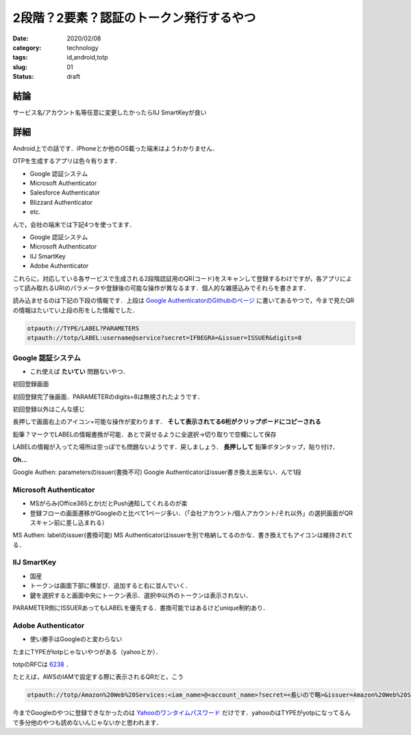 .. comment: chars from Lv1 to Lv6: #*=-^"

################################################################
2段階？2要素？認証のトークン発行するやつ
################################################################

:date: 2020/02/08
:category: technology
:tags: id,android,totp
:slug: 01
:status: draft


****************************************************************
結論
****************************************************************

サービス名/アカウント名等任意に変更したかったらIIJ SmartKeyが良い


****************************************************************
詳細
****************************************************************

Android上での話です．iPhoneとか他のOS載った端末はようわかりません．

OTPを生成するアプリは色々有ります．

* Google 認証システム
* Microsoft Authenticator
* Salesforce Authenticator
* Blizzard Authenticator
* etc.

んで，会社の端末では下記4つを使ってます．

* Google 認証システム
* Microsoft Authenticator
* IIJ SmartKey
* Adobe Authenticator

これらに，対応している各サービスで生成される2段階認証用のQR(コード)をスキャンして登録するわけですが，各アプリによって読み取れるURIのパラメータや登録後の可能な操作が異なるます．個人的な雑感込みでそれらを書きます．

読み込ませるのは下記の下段の情報です．上段は `Google AuthenticatorのGithubのページ`_ に書いてあるやつで，今まで見たQRの情報はたいてい上段の形をした情報でした．


.. code-block:: spec

    otpauth://TYPE/LABEL?PARAMETERS
    otpauth://totp/LABEL:username@service?secret=IFBEGRA=&issuer=ISSUER&digits=8


.. _`Google AuthenticatorのGithubのページ`: https://github.com/google/google-authenticator/wiki/Key-Uri-Format

================================================================
Google 認証システム
================================================================

* これ使えば **たいてい** 問題ないやつ．


.. |google1| image:: {static}../images/20200210/google01.jpg
    :height: 480px
    :width: 240px

.. |google2| image:: {static}../images/20200210/google02.jpg
    :height: 480px
    :width: 240px

.. |google3| image:: {static}../images/20200210/google03.jpg
    :height: 480px
    :width: 240px

.. |google4| image:: {static}../images/20200210/google04.jpg
    :height: 480px
    :width: 240px

.. |google5| image:: {static}../images/20200210/google05.jpg
    :height: 480px
    :width: 240px

.. |google6| image:: {static}../images/20200210/google06.jpg
    :height: 480px
    :width: 240px

.. |google7| image:: {static}../images/20200210/google07.jpg
    :height: 480px
    :width: 240px

初回登録画面

初回登録完了後画面．PARAMETERのdigits=8は無視されたようです．

初回登録以外はこんな感じ

長押しで画面右上のアイコン=可能な操作が変わります． **そして表示されてる6桁がクリップボードにコピーされる**

鉛筆？マークでLABELの情報書換が可能．あとで戻せるように全選択->切り取りで空欄にして保存

LABELの情報が入ってた場所は空っぽでも問題ないようです．戻しましょう． **長押しして** 鉛筆ボタンタップ，貼り付け．

|google7|

**Oh...**

Google Authen: parametersのissuer(書換不可)
Google Authenticatorはissuer書き換え出来ない．んで1段



================================================================
Microsoft Authenticator
================================================================

* MSがらみ(Office365とか)だとPush通知してくれるのが楽
* 登録フローの画面遷移がGoogleのと比べて1ページ多い．（「会社アカウント/個人アカウント/それ以外」の選択画面がQRスキャン前に差し込まれる）


.. image:: {static}../images/20200210/ms01.jpg
    :height: 480px
    :width: 240px

.. image:: {static}../images/20200210/ms02.jpg
    :height: 480px
    :width: 240px

.. image:: {static}../images/20200210/ms03.jpg
    :height: 480px
    :width: 240px

.. image:: {static}../images/20200210/ms04.jpg
    :height: 480px
    :width: 240px

.. image:: {static}../images/20200210/ms05.jpg
    :height: 480px
    :width: 240px

.. image:: {static}../images/20200210/ms06.jpg
    :height: 480px
    :width: 240px

MS Authen: labelのissuer(書換可能)
MS Authenticatorはissuerを別で格納してるのかな．書き換えてもアイコンは維持されてる．


================================================================
IIJ SmartKey
================================================================

* 国産
* トークンは画面下部に横並び．追加すると右に並んでいく．
* 鍵を選択すると画面中央にトークン表示．選択中以外のトークンは表示されない．


.. image:: {static}../images/20200210/iij01.jpg
    :height: 480px
    :width: 240px

.. image:: {static}../images/20200210/iij02.jpg
    :height: 480px
    :width: 240px

.. image:: {static}../images/20200210/iij03.jpg
    :height: 480px
    :width: 240px

.. image:: {static}../images/20200210/iij04.jpg
    :height: 480px
    :width: 240px

.. image:: {static}../images/20200210/iij05.jpg
    :height: 480px
    :width: 240px


PARAMETER側にISSUERあってもLABELを優先する．書換可能ではあるけどunique制約あり．



================================================================
Adobe Authenticator
================================================================

* 使い勝手はGoogleのと変わらない


.. image:: {static}../images/20200210/adobe01.jpg
    :height: 480px
    :width: 240px

.. image:: {static}../images/20200210/adobe02.jpg
    :height: 480px
    :width: 240px

.. image:: {static}../images/20200210/adobe03.jpg
    :height: 480px
    :width: 240px

.. image:: {static}../images/20200210/adobe04.jpg
    :height: 480px
    :width: 240px


たまにTYPEがtotpじゃないやつがある（yahooとか）．

totpのRFCは `6238`_ ．

.. _`6238`: https://tools.ietf.org/html/rfc6238


たとえば，AWSのIAMで設定する際に表示されるQRだと，こう

.. code-block:: spec

    otpauth://totp/Amazon%20Web%20Services:<iam_name>@<account_name>?secret=<長いので略>&issuer=Amazon%20Web%20Services



今までGoogleのやつに登録できなかったのは `Yahooのワンタイムパスワード`_ だけです．yahooのはTYPEがyotpになってるんで多分他のやつも読めないんじゃないかと思われます．

.. _`Yahooのワンタイムパスワード`: https://id.yahoo.co.jp/security/otp.html
